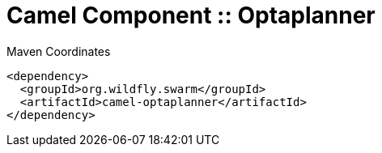 = Camel Component :: Optaplanner


.Maven Coordinates
[source,xml]
----
<dependency>
  <groupId>org.wildfly.swarm</groupId>
  <artifactId>camel-optaplanner</artifactId>
</dependency>
----



